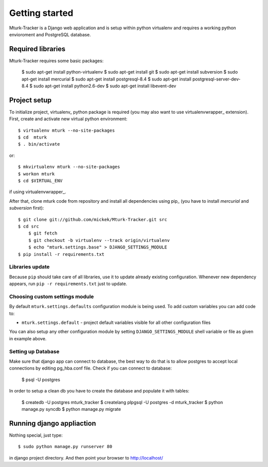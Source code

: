 Getting started
===============

Mturk-Tracker is a Django web application and is setup within python virtualenv and requires a working python envioroment and PostgreSQL database.

Required libraries 
------------------

Mturk-Tracker requires some basic packages:

	$ sudo apt-get install python-virtualenv
	$ sudo apt-get install git
	$ sudo apt-get install subversion
	$ sudo apt-get install mercurial
	$ sudo apt-get install postgresql-8.4
	$ sudo apt-get install postgresql-server-dev-8.4
	$ sudo apt-get install python2.6-dev
	$ sudo apt-get install libevent-dev
	
	
Project setup 
-------------

To initialize project, virtualenv_ python package is required (you may also
want to use virtualenvwrapper_ extension). First, create and activate new
virtual python environment::

    $ virtualenv mturk --no-site-packages
    $ cd  mturk
    $ . bin/activate

or::

    $ mkvirtualenv mturk --no-site-packages
    $ workon mturk
    $ cd $VIRTUAL_ENV

if using virtualenvwrapper_.

After that, clone mturk code from repository and install all
dependencies using pip_ (you have to install *mercurial* and *subversion*
first)::

    $ git clone git://github.com/mickek/Mturk-Tracker.git src
    $ cd src
	$ git fetch
	$ git checkout -b virtualenv --track origin/virtualenv
	$ echo "mturk.settings.base" > DJANGO_SETTINGS_MODULE
    $ pip install -r requirements.txt

Libraries update
~~~~~~~~~~~~~~~~

Because ``pip`` should take care of all libraries, use it to update already
existing configuration. Whenever new dependency appears, run ``pip -r
requirements.txt`` just to update.


Choosing custom settings module
~~~~~~~~~~~~~~~~~~~~~~~~~~~~~~~

By default ``mturk.settings.defaults`` configuration module is being used. To add
custom variables you can add code to:

- ``mturk.settings.default`` - project default variables visible for all other
  configuration files

You can also setup any other configuration module by setting
``DJANGO_SETTINGS_MODULE`` shell variable or file as given in example above.


Setting up Database
~~~~~~~~~~~~~~~~~~~

Make sure that django app can connect to database, the best way to do that is to allow postgres to accept local connections by editing pg_hba.conf file.
Check if you can connect to database:

	$ psql -U postgres

In order to setup a clean db you have to create the database and populate it with tables:

	$ createdb -U postgres  mturk_tracker
	$ createlang plpgsql -U postgres -d mturk_tracker
	$ python manage.py syncdb
	$ python manage.py migrate

Running django appliaction
--------------------------

Nothing special, just type::

    $ sudo python manage.py runserver 80

in django project directory. And then point your browser to http://localhost/